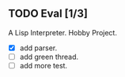 ** TODO Eval [1/3]
   A Lisp Interpreter. Hobby Project.
   
   - [X] add parser.
   - [ ] add green thread.
   - [ ] add more test.
   
